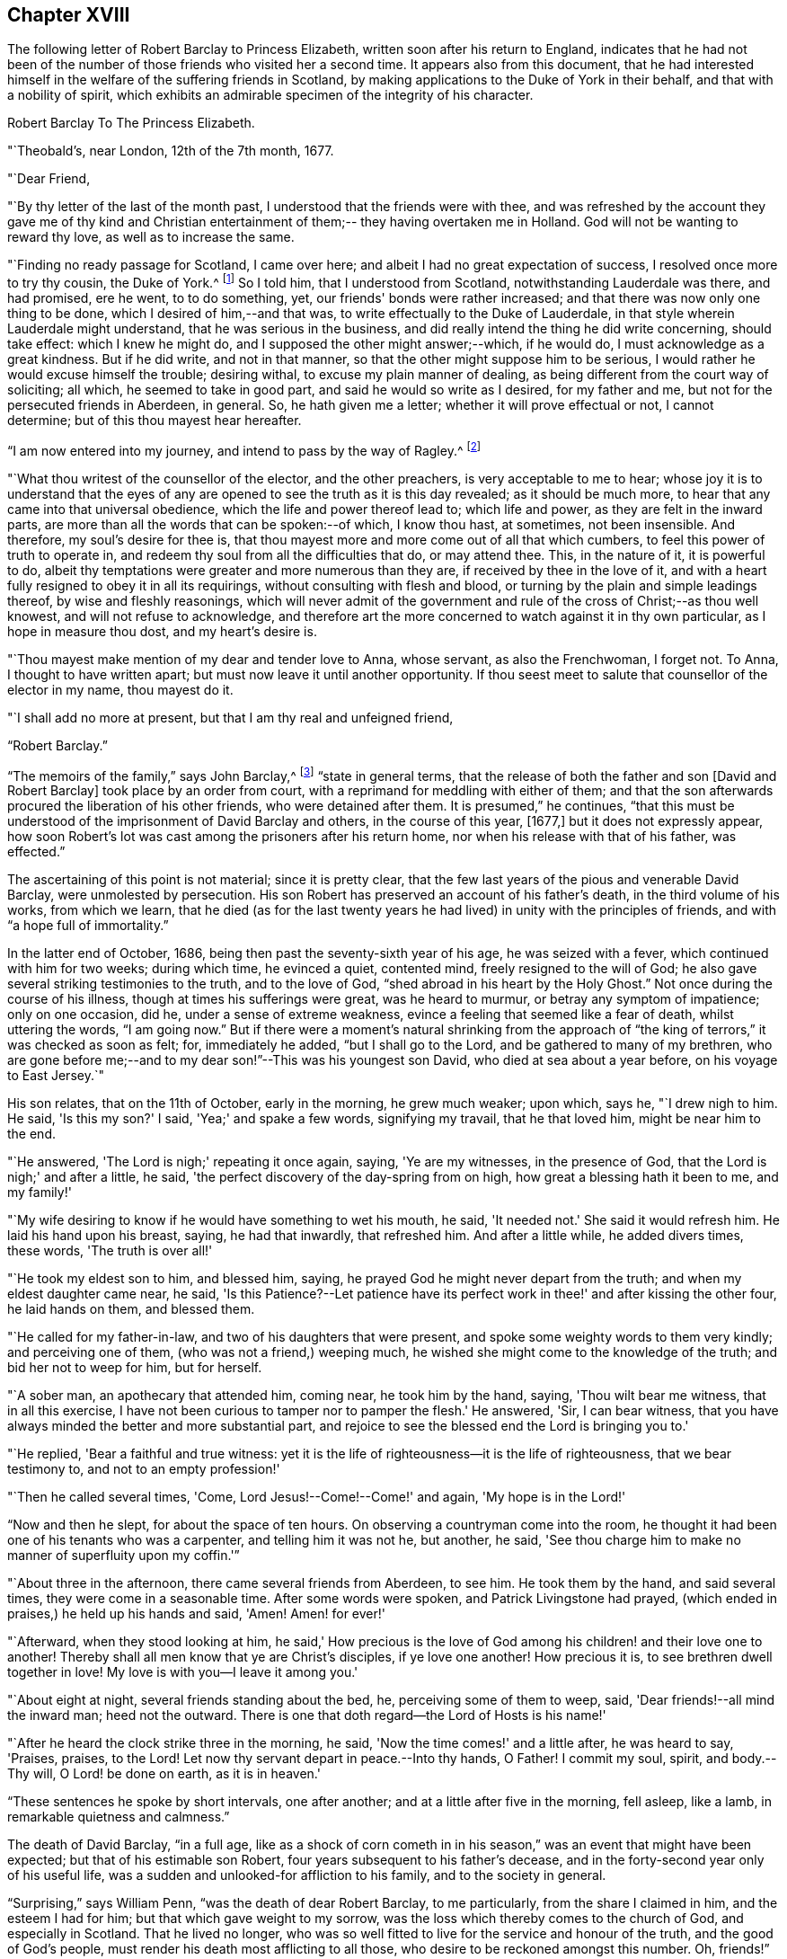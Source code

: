 == Chapter XVIII

The following letter of Robert Barclay to Princess Elizabeth,
written soon after his return to England,
indicates that he had not been of the number of
those friends who visited her a second time.
It appears also from this document,
that he had interested himself in the welfare of the suffering friends in Scotland,
by making applications to the Duke of York in their behalf,
and that with a nobility of spirit,
which exhibits an admirable specimen of the integrity of his character.

[.embedded-content-document.letter]
--

[.letter-heading]
Robert Barclay To The Princess Elizabeth.

[.signed-section-context-open]
"`Theobald's, near London, 12th of the 7th month, 1677.

[.salutation]
"`Dear Friend,

"`By thy letter of the last of the month past,
I understood that the friends were with thee,
and was refreshed by the account they gave me of thy kind and Christian
entertainment of them;-- they having overtaken me in Holland.
God will not be wanting to reward thy love, as well as to increase the same.

"`Finding no ready passage for Scotland, I came over here;
and albeit I had no great expectation of success, I resolved once more to try thy cousin,
the Duke of York.^
footnote:[Afterwards James II.]
So I told him, that I understood from Scotland, notwithstanding Lauderdale was there,
and had promised, ere he went, to to do something, yet,
our friends' bonds were rather increased;
and that there was now only one thing to be done, which I desired of him,--and that was,
to write effectually to the Duke of Lauderdale,
in that style wherein Lauderdale might understand, that he was serious in the business,
and did really intend the thing he did write concerning, should take effect:
which I knew he might do, and I supposed the other might answer;--which, if he would do,
I must acknowledge as a great kindness.
But if he did write, and not in that manner,
so that the other might suppose him to be serious,
I would rather he would excuse himself the trouble; desiring withal,
to excuse my plain manner of dealing,
as being different from the court way of soliciting; all which,
he seemed to take in good part, and said he would so write as I desired,
for my father and me, but not for the persecuted friends in Aberdeen, in general.
So, he hath given me a letter; whether it will prove effectual or not,
I cannot determine; but of this thou mayest hear hereafter.

"`I am now entered into my journey, and intend to pass by the way of Ragley.^
footnote:[The seat of Lord Conway.
Lady Conway was a person of great piety, and a favourer of friends.
In a letter to the learned and excellent Dr. Henry More (who was her particular
friend) she thus expresses herself concerning them:
{footnote-paragraph-split}
"`Your conversation with them (the Friends) at London,
might be, as you express it, charitably intended,
like that of a physician frequenting his patients for
the increase or confirmation of their health;
but must profess, that my converse with them is,
to receive health and refreshment from them.`"--See Appendix
to Barclay's Second Edition of [.book-title]#I. Penington's Letters,# p. 311.]

"`What thou writest of the counsellor of the elector, and the other preachers,
is very acceptable to me to hear;
whose joy it is to understand that the eyes of any are
opened to see the truth as it is this day revealed;
as it should be much more, to hear that any came into that universal obedience,
which the life and power thereof lead to; which life and power,
as they are felt in the inward parts,
are more than all the words that can be spoken:--of which, I know thou hast,
at sometimes, not been insensible.
And therefore, my soul's desire for thee is,
that thou mayest more and more come out of all that which cumbers,
to feel this power of truth to operate in,
and redeem thy soul from all the difficulties that do, or may attend thee.
This, in the nature of it, it is powerful to do,
albeit thy temptations were greater and more numerous than they are,
if received by thee in the love of it,
and with a heart fully resigned to obey it in all its requirings,
without consulting with flesh and blood,
or turning by the plain and simple leadings thereof, by wise and fleshly reasonings,
which will never admit of the government and rule of
the cross of Christ;--as thou well knowest,
and will not refuse to acknowledge,
and therefore art the more concerned to watch against it in thy own particular,
as I hope in measure thou dost, and my heart's desire is.

"`Thou mayest make mention of my dear and tender love to Anna, whose servant,
as also the Frenchwoman, I forget not.
To Anna, I thought to have written apart; but must now leave it until another opportunity.
If thou seest meet to salute that counsellor of the elector in my name, thou mayest do it.

"`I shall add no more at present, but that I am thy real and unfeigned friend,

[.signed-section-signature]
"`Robert Barclay.`"

--

"`The memoirs of the family,`" says John Barclay,^
footnote:[See [.book-title]#Jaffray and the Friends in Scotland,# by J. Barclay, p. 415.]
"`state in general terms,
that the release of both the father and son +++[+++David and Robert Barclay]
took place by an order from court, with a reprimand for meddling with either of them;
and that the son afterwards procured the liberation of his other friends,
who were detained after them.
It is presumed,`" he continues,
"`that this must be understood of the imprisonment of David Barclay and others,
in the course of this year, +++[+++1677,]
but it does not expressly appear,
how soon Robert's lot was cast among the prisoners after his return home,
nor when his release with that of his father, was effected.`"

The ascertaining of this point is not material; since it is pretty clear,
that the few last years of the pious and venerable David Barclay,
were unmolested by persecution.
His son Robert has preserved an account of his father's death,
in the third volume of his works, from which we learn,
that he died (as for the last twenty years he had lived)
in unity with the principles of friends,
and with "`a hope full of immortality.`"

In the latter end of October, 1686, being then past the seventy-sixth year of his age,
he was seized with a fever, which continued with him for two weeks; during which time,
he evinced a quiet, contented mind, freely resigned to the will of God;
he also gave several striking testimonies to the truth, and to the love of God,
"`shed abroad in his heart by the Holy Ghost.`"
Not once during the course of his illness, though at times his sufferings were great,
was he heard to murmur, or betray any symptom of impatience; only on one occasion,
did he, under a sense of extreme weakness,
evince a feeling that seemed like a fear of death, whilst uttering the words,
"`I am going now.`"
But if there were a moment's natural shrinking from the approach of "`the
king of terrors,`" it was checked as soon as felt;
for, immediately he added, "`but I shall go to the Lord,
and be gathered to many of my brethren,
who are gone before me;--and to my dear son!`"--This was his youngest son David,
who died at sea about a year before, on his voyage to East Jersey.`"

His son relates, that on the 11th of October, early in the morning, he grew much weaker;
upon which, says he, "`I drew nigh to him.
He said, 'Is this my son?'
I said, 'Yea;' and spake a few words, signifying my travail, that he that loved him,
might be near him to the end.

"`He answered, 'The Lord is nigh;' repeating it once again, saying, 'Ye are my witnesses,
in the presence of God, that the Lord is nigh;' and after a little, he said,
'the perfect discovery of the day-spring from on high,
how great a blessing hath it been to me, and my family!'

"`My wife desiring to know if he would have something to wet his mouth, he said,
'It needed not.'
She said it would refresh him.
He laid his hand upon his breast, saying, he had that inwardly, that refreshed him.
And after a little while, he added divers times, these words, 'The truth is over all!'

"`He took my eldest son to him, and blessed him, saying,
he prayed God he might never depart from the truth;
and when my eldest daughter came near, he said,
'Is this Patience?--Let patience have its perfect work
in thee!' and after kissing the other four,
he laid hands on them, and blessed them.

"`He called for my father-in-law, and two of his daughters that were present,
and spoke some weighty words to them very kindly; and perceiving one of them,
(who was not a friend,) weeping much,
he wished she might come to the knowledge of the truth; and bid her not to weep for him,
but for herself.

"`A sober man, an apothecary that attended him, coming near, he took him by the hand,
saying, 'Thou wilt bear me witness, that in all this exercise,
I have not been curious to tamper nor to pamper the flesh.'
He answered, 'Sir, I can bear witness,
that you have always minded the better and more substantial part,
and rejoice to see the blessed end the Lord is bringing you to.'

"`He replied, 'Bear a faithful and true witness:
yet it is the life of righteousness--it is the life of righteousness,
that we bear testimony to, and not to an empty profession!'

"`Then he called several times, 'Come, Lord Jesus!--Come!--Come!' and again,
'My hope is in the Lord!'

"`Now and then he slept, for about the space of ten hours.
On observing a countryman come into the room,
he thought it had been one of his tenants who was a carpenter,
and telling him it was not he, but another, he said,
'See thou charge him to make no manner of superfluity upon my coffin.'`"

"`About three in the afternoon, there came several friends from Aberdeen, to see him.
He took them by the hand, and said several times, they were come in a seasonable time.
After some words were spoken, and Patrick Livingstone had prayed,
(which ended in praises,) he held up his hands and said, 'Amen!
Amen! for ever!'

"`Afterward, when they stood looking at him,
he said,' How precious is the love of God among
his children! and their love one to another!
Thereby shall all men know that ye are Christ's disciples, if ye love one another!
How precious it is, to see brethren dwell together in love!
My love is with you--I leave it among you.'

"`About eight at night, several friends standing about the bed, he,
perceiving some of them to weep, said, 'Dear friends!--all mind the inward man;
heed not the outward.
There is one that doth regard--the Lord of Hosts is his name!'

"`After he heard the clock strike three in the morning, he said,
'Now the time comes!' and a little after, he was heard to say, 'Praises, praises,
to the Lord!
Let now thy servant depart in peace.--Into thy hands, O Father!
I commit my soul, spirit, and body.--Thy will, O Lord! be done on earth,
as it is in heaven.'

"`These sentences he spoke by short intervals, one after another;
and at a little after five in the morning, fell asleep, like a lamb,
in remarkable quietness and calmness.`"

The death of David Barclay, "`in a full age,
like as a shock of corn cometh in in his season,`" was
an event that might have been expected;
but that of his estimable son Robert, four years subsequent to his father's decease,
and in the forty-second year only of his useful life,
was a sudden and unlooked-for affliction to his family, and to the society in general.

"`Surprising,`" says William Penn, "`was the death of dear Robert Barclay,
to me particularly, from the share I claimed in him, and the esteem I had for him;
but that which gave weight to my sorrow,
was the loss which thereby comes to the church of God, and especially in Scotland.
That he lived no longer,
who was so well fitted to live for the service and honour of the truth,
and the good of God's people, must render his death most afflicting to all those,
who desire to be reckoned amongst this number.
Oh, friends!`" he continues,
"`if precious in the sight of the Lord is the death of his saints,
ought not their labours and death to be precious to the Lord's people?

The latter part of Robert Barclay's life, was employed in the affairs of the society;
in furtherance of which, he was several times in London,
where he made use of his influence at court,
in endeavouring to obtain some amelioration of the
circumstances which more peculiarly oppressed the friends.
It was in one of his journeys home from London, that an incident occurred,
which strongly manifests the equanimity of his mind,
even under the most appalling circumstances.

It is thus recorded by his grandson:-- "`Having staid most of the summer in London,
visiting his friends, as he with his wife and brother-in-law, Gilbert Molleson,
and his intimate friend, Aaron Sonnemans, an eminent merchant in Holland,
were travelling homeward in company together, they were, upon the 8th of August,
attacked in Stonegate Hole, Huntingdonshire, by highwaymen.
One of them presented a pistol to my grandfather, who took him by the arm very calmly,
and asked him how he came to be so rude, for he knew his business.
The fellow trembling,
dropped the pistol out of his hand upon the ground in great surprise,
and did not so much as demand anything.
But his brother-in-law was rifled; and poor Sonnemans was shot through the thigh,
(it was thought more by accident than design,) who
being with some difficulty brought to Stilton,
died in a few days of the wound.`"
He adds, "`I had the above account from my grandmother; who likewise told me,
that she observed my grandfather that morning, before they were attacked,
more pensive than usual; and that he told her it was his opinion,
some unusual trial or exercise was to befal them that day; but when the affair happened,
he enjoyed a remarkable serenity.`"^
footnote:[Barclay's [.book-title]#Friends in Scotland#, p. 443.]

It was in the year 1690,
that it pleased the Divine will to summons Robert Barclay from this world.
He had been engaged a short time previous to his decease, accompanied by another friend,
in a religious visit to some parts of the north of Scotland;
and on returning home to his house at Ury, he fell ill with a violent fever,
which continued about eight or nine days, when it terminated in death.

Though much oppressed by the disorder, an entirely resigned, peaceful,
and Christian frame of mind shone through his dying circumstances.
A friend, of the name of James Dickenson,
(the same who had accompanied him in his recent religious visits,) attended his sick bed;
to whom, with tears,
he expressed the love he bore towards all the faithful brethren in England,
who kept their integrity in the truth.

"`Remember my love,`" said he, "`to friends in Cumberland, at Swarthmore,
and to dear George; (meaning George Fox,) and to all the faithful,
everywhere;`" concluding with these comfortable words: "`God is good,
still! and though I am under a great weight of sickness and weakness,
as to my body-- yet my peace flows.
And this I know--that whatever exercises may be permitted to come upon me,
they shall tend to God's glory, and my salvation; and in that I rest.`"

He died on the 3rd of October;
and his remains were attended to the family burial-place at Ury, by many friends,
and others of the neighbourhood.
The following letter from the pen of George Fox, addressed on this mournful occasion,
to the widow, is too characteristic to be omitted.

[.embedded-content-document.letter]
--

[.letter-heading]
George Fox to Christian Barclay

[.signed-section-context-open]
"`28th of 10th month, 1690.^
footnote:[George himself lived, not much above two weeks after the date of this epistle.]

[.salutation]
"`DEAR FRIEND!

"`With my love to thee and thy children, and all the rest of friends, in the holy seed,
Christ Jesus, that reigns over all; in whom ye have all life, and salvation, and rest,
and peace with God!

"`Now, dear friend, though the Lord hath taken thy dear husband from thee, his wife,
and his children, the Lord will be a husband to thee, and a father to thy children.
Therefore, cast thy care upon the Lord, and trust in him.
Let him be thy confidence, and let thy eye be unto Him, at all times:
who is a great Ruler and Orderer of all, both in heaven and earth,
and hath the breath and souls of all, in his eternal, infinite hand.
And all the creation is upheld by his word and power, by which they were made;
so that a sparrow cannot fall to the ground without his will and pleasure;
--and his sons and servants in his image, are of greater value in his eye,
than many sparrows.
Therefore,
thou and thy family may rejoice that thou hadst
such an offering to offer up unto the Lord,
as thy dear husband; who I know, is well in the Lord, in whom he died;
and is at rest from his labours, and his works do follow him.

"`And now, my dear friend, do thy diligence in thy family,
in bringing up thy children in the fear of the Lord, and his new covenant of life;
that thou mayest present them to God as his children, and all thy servants and tenants,
in the wisdom of God.
Thou must answer the truth in them all;^
footnote:[A phrase peculiar to this age, and to this society; and which signifies,
"`thou must come up to the apprehension of what is right,
which exists in their consciences`"--or "`thou must not
disappoint their perception of what is good;`"--and it will be
scarcely necessary to suggest to the thoughtful reader,
that it is by a very high standard of rectitude,
that the conduct of religious professors is measured; how low soever,
be that whereby the measurers may estimate themselves.]
in truth, holiness, righteousness, justice, and walking humbly before God.
Thou wilt always feel His presence to assist,
and enable thee to perform whatsoever he requires of thee; so,
that whatsoever thou doest, it may be to the honour and glory of God.
And do not look at the outward presence of thy husband; but look at the Lord,
and serve him with a joyful heart, soul, mind, and spirit,
all the days thou livest upon the earth.

"`From him who had a great love and respect for thy dear husband,
for his work and service in the Lord; who is content in the will of God,
and all things that he doeth;--and so must thou be.
And so, the Lord God Almighty, settle and establish thee and thine,
upon the heavenly rock and foundation; that, as thy children grow in years,
they may grow in grace, and so in favour with the Lord.--Amen

[.signed-section-signature]
"`George Fox.`"

--

The character of Robert Barclay is best given in the words of a contemporary and friend;
both of whom were combined in William Penn, who thus describes him:--

"`He was distinguished by strong mental powers, particularly by great penetration,
and a sound and accurate judgment.
His talents were much improved by a regular and classical education.
It does not however appear,
that his superior qualifications produced that elation of mind,
which is too often their attendant.
He was meek, humble, and ready to allow others the merit they possessed.
All his passions were under the most excellent government.
Two of his intimate friends in their character of him,
declare that they never knew him to be angry.
He had the happiness of early perceiving the infinite superiority of religion,
to every other attainment;
and Divine grace enabled him to dedicate his life and all that he possessed,
to promote the cause of piety and virtue.
For the welfare of his friends, he was sincerely and warmly concerned;
and he travelled and wrote much, as well as suffered cheerfully,
in support of the society and principles to
which he had conscientiously attached himself.

"`But this was not a blind and bigoted attachment.
His zeal was tempered with charity,
and he loved and respected goodness wherever he found it.--His uncorrupted integrity,
and liberality, of sentiment, his great abilities and the suavity of his disposition,
gave him much interest with persons of rank and influence;
and he employed it in a manner that marked the benevolence of his heart.
He loved peace, and was often instrumental in settling disputes,
and in producing reconciliation between contending parties.
In private life, he was equally amiable.
His conversation was cheerful, guarded, and instructive.
He was a dutiful son, an affectionate and faithful husband, a tender and careful father,
a kind and considerate master.
Without exaggeration, it may be said,
that piety and virtue were recommended by his example;
and that though the period of his life was short, he had, by the aid of Divine grace,
most wisely and happily improved it.`"

The work by which the name of Robert Barclay is generally known,
is his "`Apology for the True Christian Divinity,`" etc. which he
presented to the king (Charles II.) by an address of singular merit,
for its plain sense and plain dealing,
both as respects the statements therein made concerning
the principles and practices of the Society of Friends,
and also in relation to the extraordinary circumstances of the king's own history.

After premising that the condition of kings and princes,
exposes them to greater observation than that of others, he remarks,
in this prefatory epistle,

"`But,
among all these transactions which it hath
pleased God to permit for the glory of his power,
and the manifestation of his wisdom and providence,
no age furnishes us with things so strange and marvellous,
whether with respect to matters civil or religious,
as those which have fallen out within the compass of thy time; who,
though thou be not yet arrived at the fiftieth year of thy age,
hast yet been a witness of stranger things, than many ages before produced.
So that, whether we respect those various troubles wherein thou foundest thyself engaged,
while scarce yet out of thy infancy;
the many different afflictions wherewith men of thy circumstances are often unacquainted;
the strange and unparalleled fortune that befel thy father;
thy own narrow escape and banishment following thereupon,
with the great improbability of thy ever returning, (at least, without very much pains,
and tedious combatings,) or finally,
the incapacity thou wert under to accomplish such a design,
considering the strength of those who had possessed themselves of thy throne,
and the terror they had inflicted upon foreign states;–and yet that after all this,
thou shouldst be restored without stroke of sword,
the help or assistance of foreign states, or the contrivance and work of human policy;
all these do sufficiently declare, that it is the Lord's doing, which,
as it is marvellous in our eyes,
so it will justly be a matter of wonder and astonishment to generations to come;
and may sufficiently serve, if rightly observed, to confute and confound that atheism,
wherewith this age doth so much abound.`"

The conclusion of this address,
more especially commends the noble sincerity of the writer's heart; whilst,
to the credit of the king, it must be remembered,
that he took no offence at the Christian freedom it displays:

[.embedded-content-document.letter]
--

"`God hath done great things for thee,`" says Barclay.
"`He hath sufficiently shown thee, that it is by him princes rule,
and that he can pull down, and set up, at his pleasure.
He hath often faithfully warned thee by his servants,
since he restored thee to thy royal dignity;
that thy heart might not wax wanton against him to
forget his mercies and providences towards thee;
whereby he might permit thee to be soothed up, and lulled asleep in thy sins,
by the flattering of court parasites, who, by their fawning,
are the ruin of many princes.

"`There is no king in the world,
who can so experimentally testify of God's providence and goodness; neither is there any,
who rules so many free people, so many true Christians;
which thing renders thy government more honourable, and thyself more considerable,
than the accession of many nations, filled with slavish and superstitious souls.

"`Thou hast tasted of prosperity and adversity;
thou knowest what it is to be banished thy native country,
to be over-ruled as well as to rule, and sit upon the throne: and being oppressed,
thou hast reason to know, how hateful the oppressor is, both to God and man.
If, after all these warmings and advertisements,
thou dost not turn unto the Lord with all thy heart,
but forgettest him who remembered thee in thy distress,
and givest up thyself to follow lust and vanity, surely, great will be thy condemnation.

 "`Against which snare, as well as the temptation of those, that may, or do feed thee,
and prompt thee to evil; the most excellent and prevalent remedy will be,
to apply thyself to that light of Christ which shineth in thy conscience,
which neither can, nor will flatter thee, nor suffer thee to be at ease in thy sins;
but doth and will deal plainly and faithfully with thee, as those,
that are followers thereof, have also done.

"`God Almighty, who hath so signally hitherto visited thee with his love,
so touch and reach thy heart, ere the day of thy visitation be expired,
that thou mayest effectually turn to him, so as to improve thy place and station,
for his name.
So wisheth, so prayeth,

[.signed-section-closing]
"`Thy faithful friend and subject,

[.signed-section-signature]
"`Robert Barclay.`"

--

This work was first published in Latin,
when the author had only attained his twenty-eighth year,
and has since passed through many English, and also foreign editions;
being translated into several languages.

"`The method and style of the book,`" says William Penn, "`may be somewhat singular,
and like a scholar; for we make that sort of learning no part of our divine science.
But that was not to show himself, but out of his tenderness to scholars; and,
as far as the simplicity and purity of the truth would permit,
in condescension to their education, and way of treating these points herein handled.`"

It would not come within the scope of a work like this,
to attempt any lengthened analysis of this valuable production.
It must be read through attentively, and above all things,
with a mind not only free from prejudice,
but imbued with a fervent desire of discovering truth,
in order to obtain a just insight into its merits.
But, a brief sketch of some of the leading subjects which it embraces,
and with great force, and calmness of spirit, enlarges upon, may not be unacceptable;
and which I, the rather feel inclined to offer to the reader's notice,
in the hope of its inducing him to turn to, and consider the work itself.
